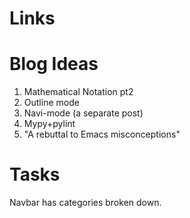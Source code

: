 * Links
# https://github.com/gcushen/hugo-academic/blob/master/exampleSite/config.toml
# https://sourcethemes.com/academic/post/getting-started/
# http://www.curtismlarson.com/blog/2015/04/12/github-pages-google-domains/

* Blog Ideas

1. Mathematical Notation pt2
2. Outline mode
3. Navi-mode (a separate post)
4. Mypy+pylint
5. "A rebuttal to Emacs misconceptions"

* Tasks

Navbar has categories broken down.
